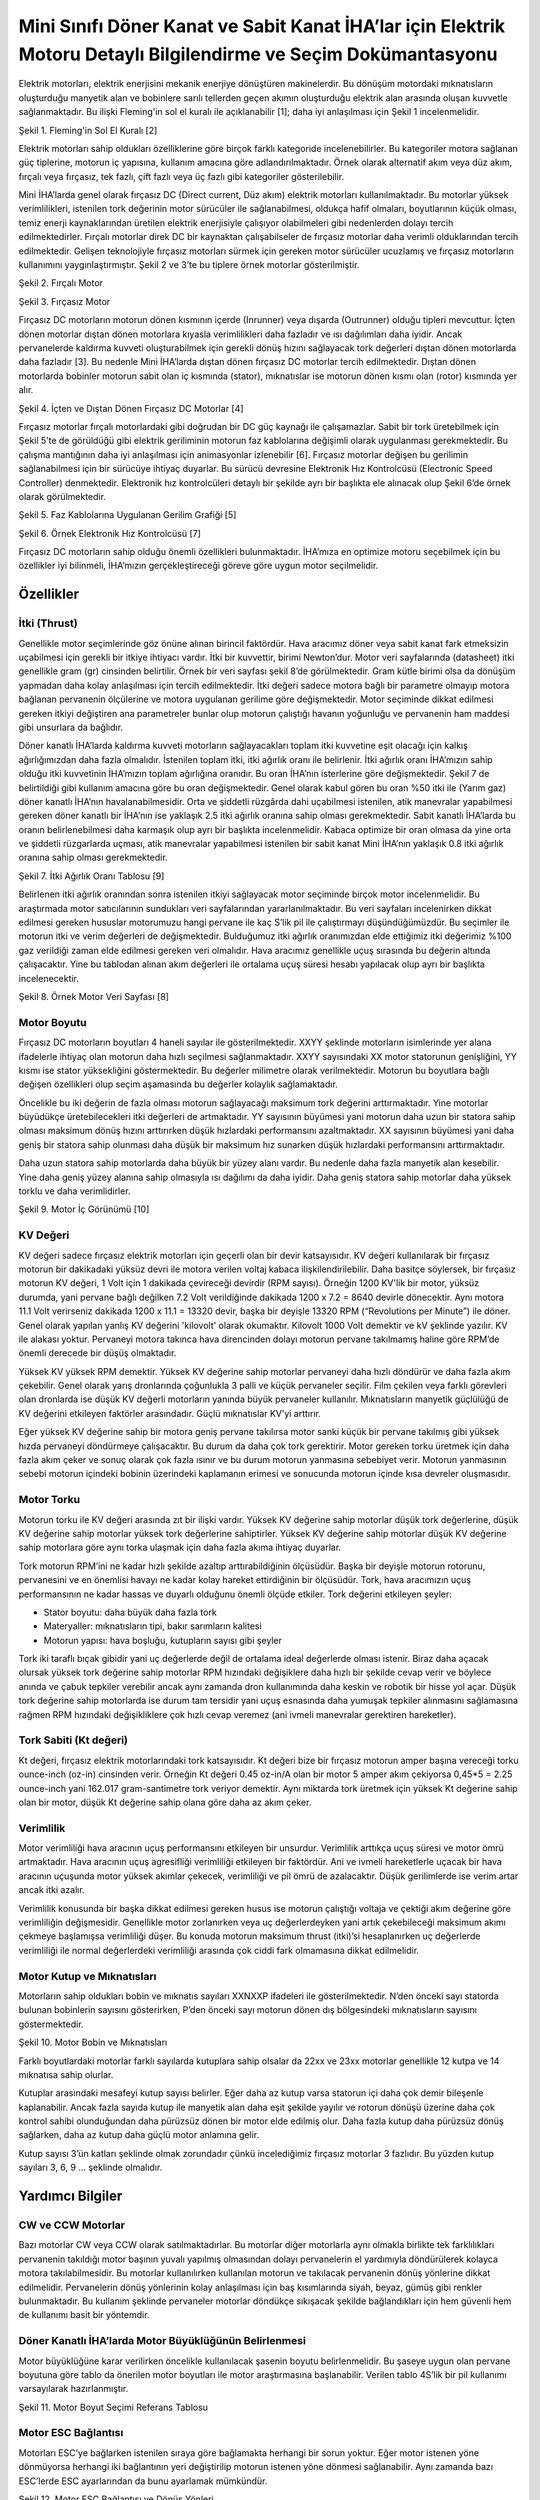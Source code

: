 =================================================================================================================
Mini Sınıfı Döner Kanat ve Sabit Kanat İHA’lar için Elektrik Motoru Detaylı Bilgilendirme ve Seçim Dokümantasyonu
=================================================================================================================

Elektrik motorları, elektrik enerjisini mekanik enerjiye dönüştüren makinelerdir. Bu dönüşüm motordaki mıknatısların oluşturduğu manyetik alan ve bobinlere sarılı tellerden geçen akımın oluşturduğu elektrik alan arasında oluşan kuvvetle sağlanmaktadır. Bu ilişki Fleming'in sol el kuralı ile açıklanabilir [1]; daha iyi anlaşılması için Şekil 1 incelenmelidir.

.. image:: ../resimler/Fleming'in-Sol-El-Kuralı.PNG
   :target: ../_resimler/Fleming'in-Sol-El-Kuralı.PNG
       
Şekil 1. Fleming'in Sol El Kuralı [2]

Elektrik motorları sahip oldukları özelliklerine göre birçok farklı kategoride incelenebilirler. Bu kategoriler motora sağlanan güç tiplerine, motorun iç yapısına, kullanım amacına göre adlandırılmaktadır. Örnek olarak alternatif akım veya düz akım, fırçalı veya fırçasız, tek fazlı, çift fazlı veya üç fazlı gibi kategoriler gösterilebilir.

Mini İHA’larda genel olarak fırçasız DC (Direct current, Düz akım) elektrik motorları kullanılmaktadır. Bu motorlar yüksek verimlilikleri, istenilen tork değerinin motor sürücüler ile sağlanabilmesi, oldukça hafif olmaları, boyutlarının küçük olması, temiz enerji kaynaklarından üretilen elektrik enerjisiyle çalışıyor olabilmeleri gibi nedenlerden dolayı tercih edilmektedirler. Fırçalı motorlar direk DC bir kaynaktan çalışabilseler de fırçasız motorlar daha verimli olduklarından tercih edilmektedir. Gelişen teknolojiyle fırçasız motorları sürmek için gereken motor sürücüler ucuzlamış ve fırçasız motorların kullanımını yaygınlaştırmıştır. Şekil 2 ve 3’te bu tiplere örnek motorlar gösterilmiştir.

.. image:: ../resimler/Fırçalı-Motor.jpg
        :target: ../_resimler/Fırçalı-Motor.jpg

Şekil 2. Fırçalı Motor

.. image:: ../resimler/Fırçasız-Motor.jpg
        :target: ../_resimler/Fırçasız-Motor.jpg

Şekil 3. Fırçasız Motor

Fırçasız DC motorların motorun dönen kısmının içerde (Inrunner) veya dışarda (Outrunner) olduğu tipleri mevcuttur. İçten dönen motorlar dıştan dönen motorlara kıyasla verimlilikleri daha fazladır ve ısı dağılımları daha iyidir. Ancak pervanelerde kaldırma kuvveti oluşturabilmek için gerekli dönüş hızını sağlayacak tork değerleri dıştan dönen motorlarda daha fazladır [3]. Bu nedenle Mini İHA’larda dıştan dönen fırçasız DC motorlar tercih edilmektedir. Dıştan dönen motorlarda bobinler motorun sabit olan iç kısmında (stator), mıknatıslar ise motorun dönen kısmı olan (rotor) kısmında yer alır.

.. image:: ../resimler/İçten-ve-Dıştan-Dönen-Fırçasız-DC-Motorlar.PNG
        :target: ../_resimler/İçten-ve-Dıştan-Dönen-Fırçasız-DC-Motorlar.PNG
      
Şekil 4. İçten ve Dıştan Dönen Fırçasız DC Motorlar [4]

Fırçasız motorlar fırçalı motorlardaki gibi doğrudan bir DC güç kaynağı ile çalışamazlar. Sabit bir tork üretebilmek için Şekil 5’te de görüldüğü gibi elektrik geriliminin motorun faz kablolarına değişimli olarak uygulanması gerekmektedir. Bu çalışma mantığının daha iyi anlaşılması için animasyonlar izlenebilir [6]. Fırçasız motorlar değişen bu gerilimin sağlanabilmesi için bir sürücüye ihtiyaç duyarlar. Bu sürücü devresine Elektronik Hız Kontrolcüsü (Electronic Speed Controller) denmektedir. Elektronik hız kontrolcüleri detaylı bir şekilde ayrı bir başlıkta ele alınacak olup Şekil 6’de örnek olarak görülmektedir.

.. image:: ../resimler/Faz-Kablolarına-Uygulanan-Gerilim-Grafiği.PNG
        :target: ../_resimler/Faz-Kablolarına-Uygulanan-Gerilim-Grafiği.PNG
        
Şekil 5. Faz Kablolarına Uygulanan Gerilim Grafiği [5]

.. image:: ../resimler/Örnek-Elektronik-Hız-Kontrolcüsü.PNG
        :target: ../_resimler/Örnek-Elektronik-Hız-Kontrolcüsü.PNG

Şekil 6. Örnek Elektronik Hız Kontrolcüsü [7]

Fırçasız DC motorların sahip olduğu önemli özellikleri bulunmaktadır. İHA’mıza en optimize motoru seçebilmek için bu özellikler iyi bilinmeli, İHA’mızın gerçekleştireceği göreve göre uygun motor seçilmelidir.

Özellikler
~~~~~~~~~~
İtki (Thrust)
=============
Genellikle motor seçimlerinde göz önüne alınan birincil faktördür. Hava aracımız döner veya sabit kanat fark etmeksizin uçabilmesi için gerekli bir itkiye ihtiyacı vardır. İtki bir kuvvettir, birimi Newton’dur. Motor veri sayfalarında (datasheet) itki genellikle gram (gr) cinsinden belirtilir. Örnek bir veri sayfası şekil 8’de görülmektedir. Gram kütle birimi olsa da dönüşüm yapmadan daha kolay anlaşılması için tercih edilmektedir. İtki değeri sadece motora bağlı bir parametre olmayıp motora bağlanan pervanenin ölçülerine ve motora uygulanan gerilime göre değişmektedir. Motor seçiminde dikkat edilmesi gereken itkiyi değiştiren ana parametreler bunlar olup motorun çalıştığı havanın yoğunluğu ve pervanenin ham maddesi gibi unsurlara da bağlıdır.

Döner kanatlı İHA’larda kaldırma kuvveti motorların sağlayacakları toplam itki kuvvetine eşit olacağı için kalkış ağırlığımızdan daha fazla olmalıdır. İstenilen toplam itki, itki ağırlık oranı ile belirlenir. İtki ağırlık oranı İHA’mızın sahip olduğu itki kuvvetinin İHA’mızın toplam ağırlığına oranıdır. Bu oran İHA’nın isterlerine göre değişmektedir. Şekil 7 de belirtildiği gibi kullanım amacına göre bu oran değişmektedir. Genel olarak kabul gören bu oran %50 itki ile (Yarım gaz) döner kanatlı İHA’nın havalanabilmesidir. Orta ve şiddetli rüzgârda dahi uçabilmesi istenilen, atik manevralar yapabilmesi gereken döner kanatlı bir İHA’nın ise yaklaşık 2.5 itki ağırlık oranına sahip olması gerekmektedir. Sabit kanatlı İHA’larda bu oranın belirlenebilmesi daha karmaşık olup ayrı bir başlıkta incelenmelidir. Kabaca optimize bir oran olmasa da yine orta ve şiddetli rüzgarlarda uçması, atik manevralar yapabilmesi istenilen bir sabit kanat Mini İHA’nın yaklaşık 0.8 itki ağırlık oranına sahip olması gerekmektedir.

.. image:: ../resimler/İtki-Ağırlık-Oranı-Tablosu.PNG
        :target: ../_resimler/İtki-Ağırlık-Oranı-Tablosu.PNG

Şekil 7. İtki Ağırlık Oranı Tablosu [9]

Belirlenen itki ağırlık oranından sonra istenilen itkiyi sağlayacak motor seçiminde birçok motor incelenmelidir. Bu araştırmada motor satıcılarının sundukları veri sayfalarından yararlanılmaktadır. Bu veri sayfaları incelenirken dikkat edilmesi gereken hususlar motorumuzu hangi pervane ile kaç S’lik pil ile çalıştırmayı düşündüğümüzdür. Bu seçimler ile motorun itki ve verim değerleri de değişmektedir. Bulduğumuz itki ağırlık oranımızdan elde ettiğimiz itki değerimiz %100 gaz verildiği zaman elde edilmesi gereken veri olmalıdır. Hava aracımız genellikle uçuş sırasında bu değerin altında çalışacaktır. Yine bu tablodan alınan akım değerleri ile ortalama uçuş süresi hesabı yapılacak olup ayrı bir başlıkta incelenecektir.

.. image:: ../resimler/Örnek-Motor-Veri-Sayfası.PNG
        :target: ../_resimler/Örnek-Motor-Veri-Sayfası.PNG

Şekil 8. Örnek Motor Veri Sayfası [8]

Motor Boyutu
============
Fırçasız DC motorların boyutları 4 haneli sayılar ile gösterilmektedir. XXYY şeklinde motorların isimlerinde yer alana ifadelerle ihtiyaç olan motorun daha hızlı seçilmesi sağlanmaktadır. XXYY sayısındaki XX motor statorunun genişliğini, YY kısmı ise stator yüksekliğini göstermektedir. Bu değerler milimetre olarak verilmektedir. Motorun bu boyutlara bağlı değişen özellikleri olup seçim aşamasında bu değerler kolaylık sağlamaktadır.

Öncelikle bu iki değerin de fazla olması motorun sağlayacağı maksimum tork değerini arttırmaktadır. Yine motorlar büyüdükçe üretebilecekleri itki değerleri de artmaktadır. YY sayısının büyümesi yani motorun daha uzun bir statora sahip olması maksimum dönüş hızını arttırırken düşük hızlardaki performansını azaltmaktadır. XX sayısının büyümesi yani daha geniş bir statora sahip olunması daha düşük bir maksimum hız sunarken düşük hızlardaki performansını arttırmaktadır.

Daha uzun statora sahip motorlarda daha büyük bir yüzey alanı vardır. Bu nedenle daha fazla manyetik alan kesebilir. Yine daha geniş yüzey alanına sahip olmasıyla ısı dağılımı da daha iyidir. Daha geniş statora sahip motorlar daha yüksek torklu ve daha verimlidirler.


.. image:: ../resimler/Motor-İç-Görünümü.jpg
        :target: ../_resimler/Motor-İç-Görünümü.jpg

Şekil 9. Motor İç Görünümü [10]

KV Değeri
=========
KV değeri sadece fırçasız elektrik motorları için geçerli olan bir devir katsayısıdır. KV değeri kullanılarak bir fırçasız motorun bir dakikadaki yüksüz devri ile motora verilen voltaj kabaca ilişkilendirilebilir. Daha basitçe söylersek, bir fırçasız motorun KV değeri, 1 Volt için 1 dakikada çevireceği devirdir (RPM sayısı). Örneğin 1200 KV'lik bir motor, yüksüz durumda, yani pervane bağlı değilken 7.2 Volt verildiğinde dakikada 1200 x 7.2 = 8640 devirle dönecektir. Aynı motora 11.1 Volt verirseniz dakikada 1200 x 11.1 = 13320 devir, başka bir deyişle 13320 RPM (“Revolutions per Minute”) ile döner. Genel olarak yapılan yanlış KV değerini 'kilovolt' olarak okumaktır. Kilovolt 1000 Volt demektir ve kV şeklinde yazılır. KV ile alakası yoktur. Pervaneyi motora takınca hava direncinden dolayı motorun pervane takılmamış haline göre RPM’de önemli derecede bir düşüş olmaktadır.

Yüksek KV yüksek RPM demektir. Yüksek KV değerine sahip motorlar pervaneyi daha hızlı döndürür ve daha fazla akım çekebilir. Genel olarak yarış dronlarında çoğunlukla 3 palli ve küçük pervaneler seçilir. Film çekilen veya farklı görevleri olan dronlarda ise düşük KV değerli motorların yanında büyük pervaneler kullanılır. Mıknatısların manyetik güçlülüğü de KV değerini etkileyen faktörler arasındadır. Güçlü mıknatıslar KV’yi arttırır.

Eğer yüksek KV değerine sahip bir motora geniş pervane takılırsa motor sanki küçük bir pervane takılmış gibi yüksek hızda pervaneyi döndürmeye çalışacaktır. Bu durum da daha çok tork gerektirir. Motor gereken torku üretmek için daha fazla akım çeker ve sonuç olarak çok fazla ısınır ve bu durum motorun yanmasına sebebiyet verir. Motorun yanmasının sebebi motorun içindeki bobinin üzerindeki kaplamanın erimesi ve sonucunda motorun içinde kısa devreler oluşmasıdır.

Motor Torku
===========
Motorun torku ile KV değeri arasında zıt bir ilişki vardır. Yüksek KV değerine sahip motorlar düşük tork değerlerine, düşük KV değerine sahip motorlar yüksek tork değerlerine sahiptirler. Yüksek KV değerine sahip motorlar düşük KV değerine sahip motorlara göre aynı torka ulaşmak için daha fazla akıma ihtiyaç duyarlar.

Tork motorun RPM’ini ne kadar hızlı şekilde azaltıp arttırabildiğinin ölçüsüdür. Başka bir deyişle motorun rotorunu, pervanesini ve en önemlisi havayı ne kadar kolay hareket ettirdiğinin bir ölçüsüdür. Tork, hava aracımızın uçuş performansının ne kadar hassas ve duyarlı olduğunu önemli ölçüde etkiler. Tork değerini etkileyen şeyler:

-  Stator boyutu: daha büyük daha fazla tork
-  Materyaller: mıknatısların tipi, bakır sarımların kalitesi
-  Motorun yapısı: hava boşluğu, kutupların sayısı gibi şeyler

Tork iki taraflı bıçak gibidir yani uç değerlerde değil de ortalama ideal değerlerde olması istenir. Biraz daha açacak olursak yüksek tork değerine sahip motorlar RPM hızındaki değişiklere daha hızlı bir şekilde cevap verir ve böylece anında ve çabuk tepkiler verebilir ancak aynı zamanda dron kullanımında daha keskin ve robotik bir hisse yol açar. Düşük tork değerine sahip motorlarda ise durum tam tersidir yani uçuş esnasında daha yumuşak tepkiler alınmasını sağlamasına rağmen RPM hızındaki değişikliklere çok hızlı cevap veremez (ani ivmeli manevralar gerektiren hareketler).

Tork Sabiti (Kt değeri)
=======================
Kt değeri, fırçasız elektrik motorlarındaki tork katsayısıdır. Kt değeri bize bir fırçasız motorun amper başına vereceği torku ounce-inch (oz-in) cinsinden verir. Örneğin Kt değeri 0.45 oz-in/A olan bir motor 5 amper akım çekiyorsa 0,45*5 = 2.25 ounce-inch yani 162.017 gram-santimetre tork veriyor demektir. Aynı miktarda tork üretmek için yüksek Kt değerine sahip olan bir motor, düşük Kt değerine sahip olana göre daha az akım çeker.

Verimlilik 
==========
Motor verimliliği hava aracının uçuş performansını etkileyen bir unsurdur. Verimlilik arttıkça uçuş süresi ve motor ömrü artmaktadır. Hava aracının uçuş agresifliği verimliliği etkileyen bir faktördür. Ani ve ivmeli hareketlerle uçacak bir hava aracının uçuşunda motor yüksek akımlar çekecek, verimliliği ve pil ömrü de azalacaktır. Düşük gerilimlerde ise verim artar ancak itki azalır.

Verimlilik konusunda bir başka dikkat edilmesi gereken husus ise motorun çalıştığı voltaja ve çektiği akım değerine göre verimliliğin değişmesidir. Genellikle motor zorlanırken veya uç değerlerdeyken yani artık çekebileceği maksimum akımı çekmeye başlamışsa verimliliği düşer. Bu konuda motorun maksimum thrust (itki)’si hesaplanırken uç değerlerde verimliliği ile normal değerlerdeki verimliliği arasında çok ciddi fark olmamasına dikkat edilmelidir.

Motor Kutup ve Mıknatısları
===========================
Motorların sahip oldukları bobin ve mıknatıs sayıları XXNXXP ifadeleri ile gösterilmektedir. N’den önceki sayı statorda bulunan bobinlerin sayısını gösterirken, P’den önceki sayı motorun dönen dış bölgesindeki mıknatısların sayısını göstermektedir.

.. image:: ../resimler/Motor-Bobin-ve-Mıknatısları.jpg
        :target: ../_resimler/Motor-Bobin-ve-Mıknatısları.jpg

Şekil 10. Motor Bobin ve Mıknatısları

Farklı boyutlardaki motorlar farklı sayılarda kutuplara sahip olsalar da 22xx ve 23xx motorlar genellikle 12 kutpa ve 14 mıknatısa sahip olurlar.

Kutuplar arasındaki mesafeyi kutup sayısı belirler. Eğer daha az kutup varsa statorun içi daha çok demir bileşenle kaplanabilir. Ancak fazla sayıda kutup ile manyetik alan daha eşit şekilde yayılır ve rotorun dönüşü üzerine daha çok kontrol sahibi olunduğundan daha pürüzsüz dönen bir motor elde edilmiş olur. Daha fazla kutup daha pürüzsüz dönüş sağlarken, daha az kutup daha güçlü motor anlamına gelir.

Kutup sayısı 3’ün katları şeklinde olmak zorundadır çünkü incelediğimiz fırçasız motorlar 3 fazlıdır. Bu yüzden kutup sayıları 3, 6, 9 … şeklinde olmalıdır.

Yardımcı Bilgiler
~~~~~~~~~~~~~~~~~~
CW ve CCW Motorlar
==================
Bazı motorlar CW veya CCW olarak satılmaktadırlar. Bu motorlar diğer motorlarla aynı olmakla birlikte tek farklılıkları pervanenin takıldığı motor başının yuvalı yapılmış olmasından dolayı pervanelerin el yardımıyla döndürülerek kolayca motora takılabilmesidir. Bu motorlar kullanılırken kullanılan motorun ve takılacak pervanenin dönüş yönlerine dikkat edilmelidir. Pervanelerin dönüş yönlerinin kolay anlaşılması için baş kısımlarında siyah, beyaz, gümüş gibi renkler bulunmaktadır. Bu kullanım şeklinde pervaneler motorlar döndükçe sıkışacak şekilde bağlandıkları için hem güvenli hem de kullanımı basit bir yöntemdir.

Döner Kanatlı İHA’larda Motor Büyüklüğünün Belirlenmesi
=======================================================
Motor büyüklüğüne karar verilirken öncelikle kullanılacak şasenin boyutu belirlenmelidir. Bu şaseye uygun olan pervane boyutuna göre tablo da önerilen motor boyutları ile motor araştırmasına başlanabilir. Verilen tablo 4S’lik bir pil kullanımı varsayılarak hazırlanmıştır.

.. image:: ../resimler/Motor-Boyut-Seçimi-Referans-Tablosu.PNG
        :target: ../_resimler/Motor-Boyut-Seçimi-Referans-Tablosu.PNG

Şekil 11. Motor Boyut Seçimi Referans Tablosu

Motor ESC Bağlantısı
====================
Motorları ESC’ye bağlarken istenilen sıraya göre bağlamakta herhangi bir sorun yoktur. Eğer motor istenen yöne dönmüyorsa herhangi iki bağlantının yeri değiştirilip motorun istenen yöne dönmesi sağlanabilir. Aynı zamanda bazı ESC’lerde ESC ayarlarından da bunu ayarlamak mümkündür.

.. image:: ../resimler/Motor-ESC-Bağlantısı-ve-Dönüş-Yönleri.jpg
        :target: ../_resimler/Motor-ESC-Bağlantısı-ve-Dönüş-Yönleri.jpg

Şekil 12. Motor ESC Bağlantısı ve Dönüş Yönleri

Referanslar:
~~~~~~~~~~~~~
[1] Fleming’in Sol El Kuralı. Erişim adresi:
 https://en.wikipedia.org/wiki/Fleming%27s_left-hand_rule_for_motors
 
[2] Fleming'in Sol El Kuralı, Şekil 1 [dijital görsel]. Erişim adresi:
 https://www.yaskawa-global.com/product/mc/about-motor

[3] Fırçalı ve fırçasız motorların karşılaştırılması. Erişim adresi:
 https://www.radiocontrolinfo.com/brushless-inrunner-vs-outrunner-motor/

[4] İçten ve Dıştan Dönen Motorlar, Şekil 4 [dijital görsel]. Erişim adresi:
 https://www.rcbenchmark.com/blogs/articles/how-brushless-motors-work

[5] Faz Kablolarına Uygulanan Gerilim Grafiği, Şekil 5 [dijital görsel]. Erişim adresi:
 https://howtomechatronics.com/how-it-works/how-brushless-motor-and-esc-work/

[6] Fırçasız Motorlar Çalışma Mantığı. Erişim adresi:
 https://www.youtube.com/watch?v=uOQk8SJso6Q&t=54s&ab_channel=HowToMechatronics

[7] Örnek Elektronik Hız Kontrolcüsü, Şekil 6 [dijital görsel]. Erişim adresi:
 https://www.hobbywing.com/goods.php?id=407&filter_attr=6345.6463

[8] Örnek Motor Veri Sayfası, Şekil 8 [dijital görsel]. Erişim adresi:
 https://store-en.tmotor.com/goods.php?id=587

[9] İtki Ağırlık Oranı Tablosu, Şekil 7 [dijital görsel]. Erişim adresi:
 https://cheap.ebuy2021.com/content?c=drone%20power%20to%20weight%20ratio&id=3

[10] Motor İç Görünümü, Şekil 9 [dijital görsel]. Erişim adresi:
 https://oscarliang.com/quadcopter-motor-propeller/

Genel Olarak Faydalanan Kaynaklar:
~~~~~~~~~~~~~~~~~~~~~~~~~~~~~~~~~~
 https://oscarliang.com/quadcopter-motor-propeller/#balancing

 https://oscarliang.com/propeller-shaft-adapter-nuts-cw-ccw/

 https://www.quora.com/On-electric-motors-can-anyone-explain-in-laymans-terms-what-turns-means-e-g-9-turn-motor

 https://www.groschopp.com/how-to-calculate-your-torque-constant/
 
 

